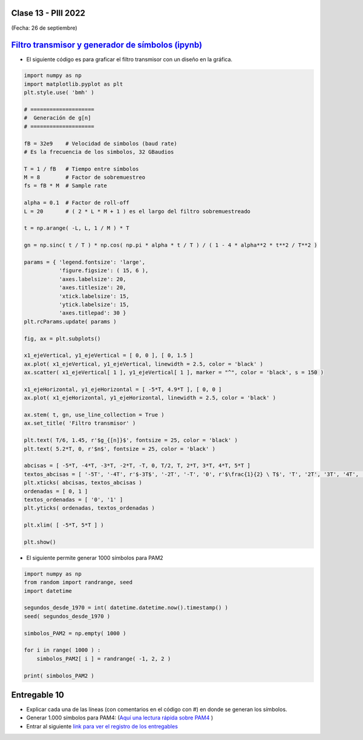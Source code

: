 .. -*- coding: utf-8 -*-

.. _rcs_subversion:

Clase 13 - PIII 2022
====================
(Fecha: 26 de septiembre)


.. figure:: images/sistema_comunicaciones_2_parte1.png

.. figure:: images/sistema_comunicaciones_2_parte2.png

.. figure:: images/sistema_comunicaciones_2_parte3.png

.. figure:: images/sistema_comunicaciones_2_parte4.png


`Filtro transmisor y generador de símbolos (ipynb) <https://colab.research.google.com/drive/15fMY4bYErStiFuPmqcZip2BQ1kHlNsqh?usp=sharing>`_ 
==================================================

- El siguiente código es para graficar el filtro transmisor con un diseño en la gráfica.

.. code-block:: python

	import numpy as np
	import matplotlib.pyplot as plt
	plt.style.use( 'bmh' )

	# ====================
	#  Generación de g[n] 
	# ====================

	fB = 32e9    # Velocidad de simbolos (baud rate)
	# Es la frecuencia de los simbolos, 32 GBaudios

	T = 1 / fB   # Tiempo entre símbolos
	M = 8        # Factor de sobremuestreo
	fs = fB * M  # Sample rate

	alpha = 0.1  # Factor de roll-off
	L = 20       # ( 2 * L * M + 1 ) es el largo del filtro sobremuestreado

	t = np.arange( -L, L, 1 / M ) * T

	gn = np.sinc( t / T ) * np.cos( np.pi * alpha * t / T ) / ( 1 - 4 * alpha**2 * t**2 / T**2 )

	params = { 'legend.fontsize': 'large',
	           'figure.figsize': ( 15, 6 ),
	           'axes.labelsize': 20,
	           'axes.titlesize': 20,
	           'xtick.labelsize': 15,
	           'ytick.labelsize': 15,
	           'axes.titlepad': 30 }
	plt.rcParams.update( params )

	fig, ax = plt.subplots()

	x1_ejeVertical, y1_ejeVertical = [ 0, 0 ], [ 0, 1.5 ]
	ax.plot( x1_ejeVertical, y1_ejeVertical, linewidth = 2.5, color = 'black' )
	ax.scatter( x1_ejeVertical[ 1 ], y1_ejeVertical[ 1 ], marker = "^", color = 'black', s = 150 )

	x1_ejeHorizontal, y1_ejeHorizontal = [ -5*T, 4.9*T ], [ 0, 0 ]
	ax.plot( x1_ejeHorizontal, y1_ejeHorizontal, linewidth = 2.5, color = 'black' )

	ax.stem( t, gn, use_line_collection = True )
	ax.set_title( 'Filtro transmisor' )

	plt.text( T/6, 1.45, r'$g_{[n]}$', fontsize = 25, color = 'black' )
	plt.text( 5.2*T, 0, r'$n$', fontsize = 25, color = 'black' )

	abcisas = [ -5*T, -4*T, -3*T, -2*T, -T, 0, T/2, T, 2*T, 3*T, 4*T, 5*T ]
	textos_abcisas = [ '-5T', '-4T', r'$-3T$', '-2T', '-T', '0', r'$\frac{1}{2} \ T$', 'T', '2T', '3T', '4T', '5T' ]
	plt.xticks( abcisas, textos_abcisas )
	ordenadas = [ 0, 1 ]
	textos_ordenadas = [ '0', '1' ]
	plt.yticks( ordenadas, textos_ordenadas )

	plt.xlim( [ -5*T, 5*T ] )

	plt.show()


- El siguiente permite generar 1000 símbolos para PAM2

.. code-block:: python

	import numpy as np
	from random import randrange, seed
	import datetime

	segundos_desde_1970 = int( datetime.datetime.now().timestamp() )
	seed( segundos_desde_1970 )

	simbolos_PAM2 = np.empty( 1000 )

	for i in range( 1000 ) :
	    simbolos_PAM2[ i ] = randrange( -1, 2, 2 )

	print( simbolos_PAM2 )


Entregable 10
=============

- Explicar cada una de las líneas (con comentarios en el código con #) en donde se generan los símbolos.
- Generar 1.000 símbolos para PAM4: (`Aquí una lectura rápida sobre PAM4 <https://community.fs.com/es/blog/pam4-for-400g-ethernet-applications.html>`_ )
- Entrar al siguiente `link para ver el registro de los entregables <https://docs.google.com/spreadsheets/d/1VoiVIgvt3YoovQd4rFNI_tZY8dY8n2t-qkV3o7WgaOY/edit?usp=sharing>`_ 




